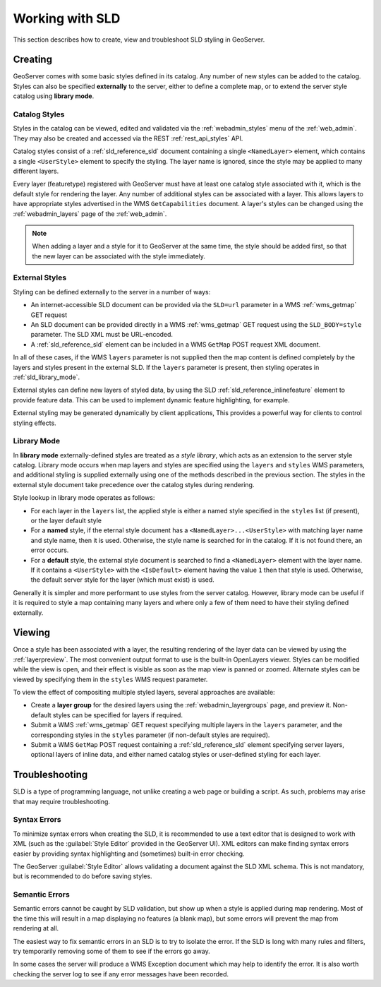 .. _sld_working:

Working with SLD
================

This section describes how to create, view and troubleshoot SLD styling in GeoServer.

Creating
--------

GeoServer comes with some basic styles defined in its catalog.
Any number of new styles can be added to the catalog.
Styles can also be specified **externally** to the server,
either to define a complete map, 
or to extend the server style catalog using **library mode**.

Catalog Styles
^^^^^^^^^^^^^^

Styles in the catalog can be viewed, edited and validated via the :ref:`webadmin_styles` menu of the :ref:`web_admin`. 
They may also be created and accessed via the REST :ref:`rest_api_styles` API.

Catalog styles consist of a :ref:`sld_reference_sld` document 
containing a single ``<NamedLayer>`` element, 
which contains a single ``<UserStyle>`` element to specify the styling.
The layer name is ignored, since the style may be applied to many different layers.

Every layer (featuretype) registered with GeoServer must have at least one catalog style associated with it,
which is the default style for rendering the layer.  
Any number of additional styles can be associated with a layer.
This allows layers to have appropriate styles advertised in the WMS ``GetCapabilities`` document.
A layer's styles can be changed 
using the :ref:`webadmin_layers` page of the :ref:`web_admin`.  

.. note:: When adding a layer and a style for it to GeoServer at the same time, the style should be added first, 
          so that the new layer can be associated with the style immediately. 

          
External Styles
^^^^^^^^^^^^^^^

Styling can be defined externally to the server in a number of ways:

* An internet-accessible SLD document can be provided via 
  the ``SLD=url`` parameter in a WMS :ref:`wms_getmap` GET request
* An SLD document can be provided directly in a 
  WMS :ref:`wms_getmap` GET request using the ``SLD_BODY=style`` parameter.
  The SLD XML must be URL-encoded.
* A :ref:`sld_reference_sld` element can be included in a WMS ``GetMap`` POST request XML document.
  
In all of these cases, if the WMS ``layers`` parameter is not supplied
then the map content is defined completely 
by the layers and styles present in the external SLD.
If the ``layers`` parameter is present, then styling operates in :ref:`sld_library_mode`.

External styles can define new layers of styled data, 
by using the SLD :ref:`sld_reference_inlinefeature` element to provide feature data.
This can be used to implement dynamic feature highlighting, for example.

External styling may be generated dynamically by client applications, 
This provides a powerful way for clients to control styling effects.

.. _sld_library_mode:

Library Mode
^^^^^^^^^^^^

In **library mode** externally-defined styles are treated as a *style library*,
which acts as an extension to the server style catalog.  
Library mode occurs when map layers and styles are specified using the ``layers`` and ``styles`` WMS parameters,
and additional styling is supplied externally 
using one of the methods described in the previous section.
The styles in the external style document 
take precedence over the catalog styles during rendering. 

Style lookup in library mode operates as follows:

* For each layer in the ``layers`` list, the applied style is either 
  a named style specified in the ``styles`` list (if present), or the layer default style
* For a **named** style, if the eternal style document has a ``<NamedLayer>...<UserStyle>``
  with matching layer name and style name, then it is used.
  Otherwise, the style name is searched for in the catalog.
  If it is not found there, an error occurs.
* For a **default** style, the external style document is
  searched to find a ``<NamedLayer>`` element with the layer name. 
  If it contains a ``<UserStyle>`` with the ``<IsDefault>`` element having the value ``1``
  then that style is used.
  Otherwise, the default server style for the layer (which must exist) is used.

Generally it is simpler and more performant to use styles from the server catalog.
However, library mode can be useful if it is required to style a map containing many layers and 
where only a few of them need to have their styling defined externally.

Viewing
-------

Once a style has been associated with a layer, the resulting rendering of the layer data
can be viewed by using the :ref:`layerpreview`. 
The most convenient output format to use is the built-in OpenLayers viewer.
Styles can be modified while the view is open, and their effect is visible as
soon as the map view is panned or zoomed.
Alternate styles can be viewed by specifying them in the ``styles`` WMS request parameter.

To view the effect of compositing multiple styled layers, several approaches are available:

* Create a **layer group** for the desired layers using the :ref:`webadmin_layergroups` page, and preview it.  
  Non-default styles can be specified for layers if required.
* Submit a WMS :ref:`wms_getmap` GET request specifying multiple layers in the ``layers`` parameter, 
  and the corresponding styles in the ``styles`` parameter (if non-default styles are required).
* Submit a WMS ``GetMap`` POST request containing a :ref:`sld_reference_sld` element
  specifying server layers, optional layers of inline data,
  and either named catalog styles or user-defined styling for each layer.


Troubleshooting
---------------

SLD is a type of programming language, not unlike creating a web page or building a script.  
As such, problems may arise that may require troubleshooting. 

Syntax Errors
^^^^^^^^^^^^^

To minimize syntax errors when creating the SLD, 
it is recommended to use a text editor that is designed to work with XML
(such as the :guilabel:`Style Editor` provided in the GeoServer UI).  
XML editors can make finding syntax errors easier by providing syntax highlighting and (sometimes) built-in error checking.

The GeoServer :guilabel:`Style Editor` allows validating a document against the SLD XML schema.
This is not mandatory, but is recommended to do before saving styles.

Semantic Errors
^^^^^^^^^^^^^^^

Semantic errors cannot be caught by SLD validation, 
but show up when a style is applied during map rendering.  
Most of the time this will result in a map displaying no features (a blank map), 
but some errors will prevent the map from rendering at all.

The easiest way to fix semantic errors in an SLD is to try to isolate the error.  
If the SLD is long with many rules and filters, try temporarily removing some of them to see if the errors go away.

In some cases the server will produce a WMS Exception document which may help to identify the error.
It is also worth checking the server log to see if any error messages have been recorded.

